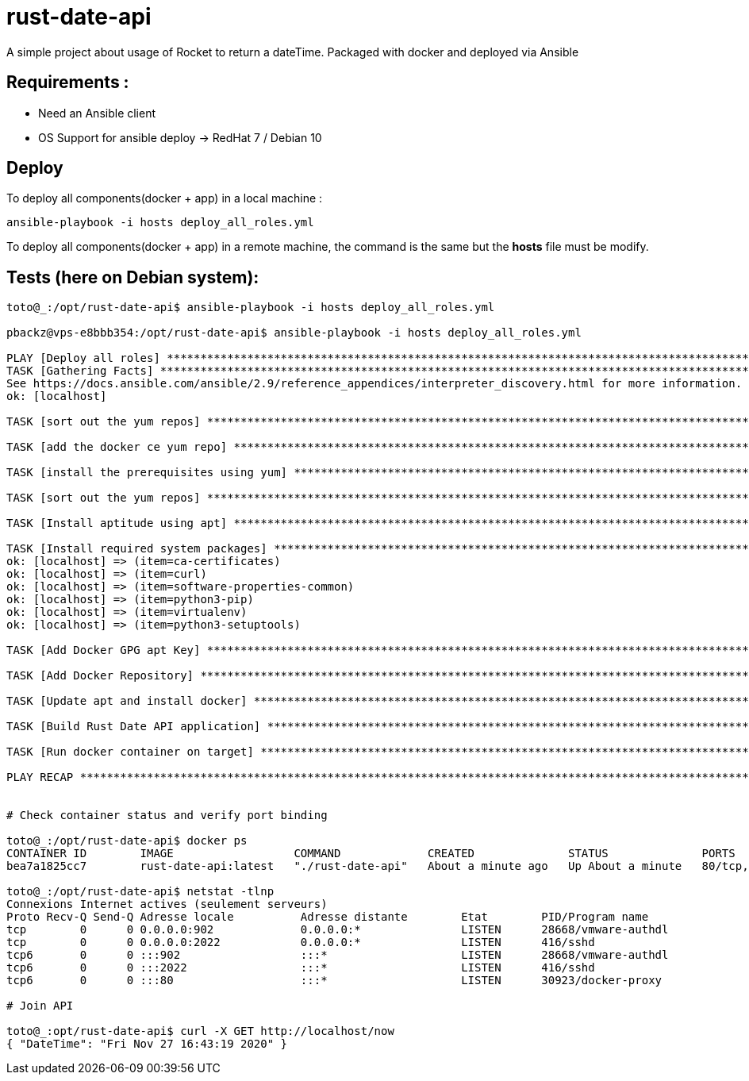 = rust-date-api
A simple project about usage of Rocket to return a dateTime. Packaged with docker and deployed via Ansible

== Requirements : 

- Need an Ansible client
- OS Support for ansible deploy -> RedHat 7 / Debian 10

== Deploy

To deploy all components(docker + app) in a local machine :

[source,bash]
----
ansible-playbook -i hosts deploy_all_roles.yml

----

To deploy all components(docker + app) in a remote machine, the command is the same but the **hosts** file must be modify.


== Tests (here on  Debian system):

[source,bash]
----
toto@_:/opt/rust-date-api$ ansible-playbook -i hosts deploy_all_roles.yml

pbackz@vps-e8bbb354:/opt/rust-date-api$ ansible-playbook -i hosts deploy_all_roles.yml

PLAY [Deploy all roles] *************************************************************************************************************************************************************
TASK [Gathering Facts] **************************************************************************************************************************************************************[WARNING]: Platform linux on host localhost is using the discovered Python interpreter at /usr/bin/python, but future installation of another Python interpreter could change this.
See https://docs.ansible.com/ansible/2.9/reference_appendices/interpreter_discovery.html for more information.
ok: [localhost]

TASK [sort out the yum repos] *******************************************************************************************************************************************************skipping: [localhost]

TASK [add the docker ce yum repo] ***************************************************************************************************************************************************skipping: [localhost]

TASK [install the prerequisites using yum] ******************************************************************************************************************************************skipping: [localhost]

TASK [sort out the yum repos] *******************************************************************************************************************************************************skipping: [localhost]

TASK [Install aptitude using apt] ***************************************************************************************************************************************************ok: [localhost]

TASK [Install required system packages] *********************************************************************************************************************************************ok: [localhost] => (item=apt-transport-https)
ok: [localhost] => (item=ca-certificates)
ok: [localhost] => (item=curl)
ok: [localhost] => (item=software-properties-common)
ok: [localhost] => (item=python3-pip)
ok: [localhost] => (item=virtualenv)
ok: [localhost] => (item=python3-setuptools)

TASK [Add Docker GPG apt Key] *******************************************************************************************************************************************************ok: [localhost]

TASK [Add Docker Repository] ********************************************************************************************************************************************************ok: [localhost]

TASK [Update apt and install docker] ************************************************************************************************************************************************ok: [localhost]

TASK [Build Rust Date API application] **********************************************************************************************************************************************changed: [localhost]

TASK [Run docker container on target] ***********************************************************************************************************************************************changed: [localhost]

PLAY RECAP **************************************************************************************************************************************************************************localhost                  : ok=8    changed=2    unreachable=0    failed=0    skipped=4    rescued=0    ignored=0


# Check container status and verify port binding 

toto@_:/opt/rust-date-api$ docker ps
CONTAINER ID        IMAGE                  COMMAND             CREATED              STATUS              PORTS                          NAMES
bea7a1825cc7        rust-date-api:latest   "./rust-date-api"   About a minute ago   Up About a minute   80/tcp, 0.0.0.0:80->8000/tcp   vigilant_solomon

toto@_:/opt/rust-date-api$ netstat -tlnp
Connexions Internet actives (seulement serveurs)
Proto Recv-Q Send-Q Adresse locale          Adresse distante        Etat        PID/Program name
tcp        0      0 0.0.0.0:902             0.0.0.0:*               LISTEN      28668/vmware-authdl
tcp        0      0 0.0.0.0:2022            0.0.0.0:*               LISTEN      416/sshd
tcp6       0      0 :::902                  :::*                    LISTEN      28668/vmware-authdl
tcp6       0      0 :::2022                 :::*                    LISTEN      416/sshd
tcp6       0      0 :::80                   :::*                    LISTEN      30923/docker-proxy

# Join API

toto@_:opt/rust-date-api$ curl -X GET http://localhost/now
{ "DateTime": "Fri Nov 27 16:43:19 2020" }

----


